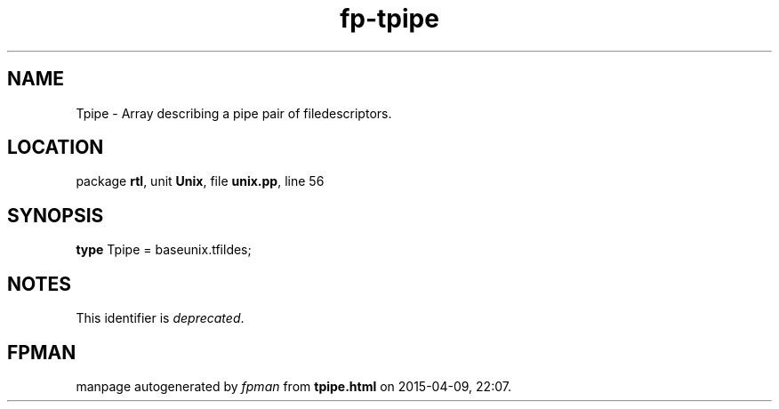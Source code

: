 .\" file autogenerated by fpman
.TH "fp-tpipe" 3 "2014-03-14" "fpman" "Free Pascal Programmer's Manual"
.SH NAME
Tpipe - Array describing a pipe pair of filedescriptors.
.SH LOCATION
package \fBrtl\fR, unit \fBUnix\fR, file \fBunix.pp\fR, line 56
.SH SYNOPSIS
\fBtype\fR Tpipe = baseunix.tfildes;
.SH NOTES
This identifier is \fIdeprecated\fR.
.SH FPMAN
manpage autogenerated by \fIfpman\fR from \fBtpipe.html\fR on 2015-04-09, 22:07.

